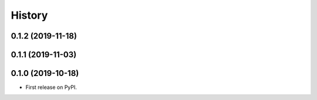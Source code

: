 =======
History
=======

0.1.2 (2019-11-18)
------------------

0.1.1 (2019-11-03)
------------------

0.1.0 (2019-10-18)
------------------

* First release on PyPI.
